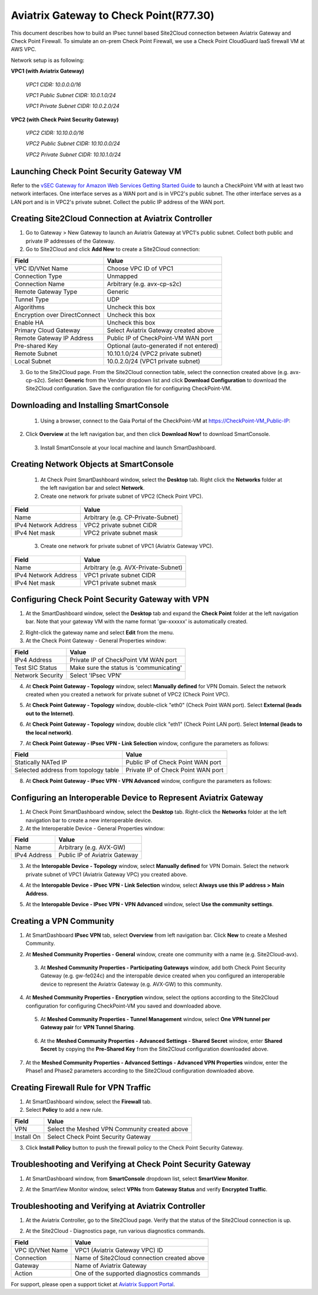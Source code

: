 .. meta::
   :description: Site2Cloud connection between Aviatrix Gateway and Check Point
   :keywords: Site2cloud, site to cloud, aviatrix, ipsec vpn, tunnel, Check Point


============================================
Aviatrix Gateway to Check Point(R77.30)
============================================

This document describes how to build an IPsec tunnel based Site2Cloud connection between Aviatrix Gateway and Check Point Firewall. To simulate an on-prem Check Point Firewall, we use a Check Point CloudGuard IaaS firewall VM at AWS VPC.

Network setup is as following:

**VPC1 (with Aviatrix Gateway)**

    *VPC1 CIDR: 10.0.0.0/16*
    
    *VPC1 Public Subnet CIDR: 10.0.1.0/24*
    
    *VPC1 Private Subnet CIDR: 10.0.2.0/24*

**VPC2 (with Check Point Security Gateway)**

    *VPC2 CIDR: 10.10.0.0/16*
    
    *VPC2 Public Subnet CIDR: 10.10.0.0/24*
    
    *VPC2 Private Subnet CIDR: 10.10.1.0/24*

Launching Check Point Security Gateway VM
============================================

Refer to the `vSEC Gateway for Amazon Web Services Getting Started Guide <http://supportcontent.checkpoint.com/documentation_download?ID=45816>`_ to launch a  CheckPoint VM with at least two network interfaces. One interface serves as a WAN port and is in VPC2's public subnet. The other interface serves as a LAN port and is in VPC2's private subnet. Collect the public IP address of the WAN port.

Creating Site2Cloud Connection at Aviatrix Controller
======================================================

1. Go to Gateway > New Gateway to launch an Aviatrix Gateway at VPC1's public subnet. Collect both public and private IP addresses of the Gateway.
2. Go to Site2Cloud and click **Add New** to create a Site2Cloud connection:

===============================     =================================================================
  **Field**                         **Value**
===============================     =================================================================
  VPC ID/VNet Name                  Choose VPC ID of VPC1
  Connection Type                   Unmapped
  Connection Name                   Arbitrary (e.g. avx-cp-s2c)
  Remote Gateway Type               Generic
  Tunnel Type                       UDP
  Algorithms                        Uncheck this box
  Encryption over DirectConnect     Uncheck this box
  Enable HA                         Uncheck this box
  Primary Cloud Gateway             Select Aviatrix Gateway created above
  Remote Gateway IP Address         Public IP of CheckPoint-VM WAN port
  Pre-shared Key                    Optional (auto-generated if not entered)
  Remote Subnet                     10.10.1.0/24 (VPC2 private subnet)
  Local Subnet                      10.0.2.0/24 (VPC1 private subnet)
===============================     =================================================================

3. Go to the Site2Cloud page. From the Site2Cloud connection table, select the connection created above (e.g. avx-cp-s2c). Select **Generic** from the Vendor dropdown list and click **Download Configuration** to download the Site2Cloud configuration. Save the configuration file for configuring CheckPoint-VM.

Downloading and Installing SmartConsole
======================================

 1. Using a browser, connect to the Gaia Portal of the CheckPoint-VM at https://CheckPoint-VM_Public-IP:
2. Click **Overview** at the left navigation bar, and then click **Download Now!** to download SmartConsole.

|image0|

 3. Install SmartConsole at your local machine and launch SmartDashboard.

Creating Network Objects at SmartConsole
=========================================

 1. At Check Point SmartDashboard window, select the **Desktop** tab. Right click the **Networks** folder at the left navigation bar and select **Network**. 
 
 2. Create one network for private subnet of VPC2 (Check Point VPC).
 
|image1|

===============================     =================================================================
  **Field**                         **Value**
===============================     =================================================================
  Name                              Arbitrary (e.g. CP-Private-Subnet)
  IPv4 Network Address              VPC2 private subnet CIDR
  IPv4 Net mask                     VPC2 private subnet mask
===============================     =================================================================

 3. Create one network for private subnet of VPC1 (Aviatrix Gateway VPC).

|image2|

===============================     =================================================================
  **Field**                         **Value**
===============================     =================================================================
  Name                              Arbitrary (e.g. AVX-Private-Subnet)
  IPv4 Network Address              VPC1 private subnet CIDR
  IPv4 Net mask                     VPC1 private subnet mask
===============================     =================================================================

Configuring Check Point Security Gateway with VPN
==================================================

1. At the SmartDashboard window, select the **Desktop** tab and expand the **Check Point** folder at the left navigation bar. Note that your gateway VM with the name format 'gw-xxxxxx' is automatically created.
 
|image3|

2. Right-click the gateway name and select **Edit** from the menu.

3. At the Check Point Gateway - General Properties window:

|image4|

===============================     =================================================================
  **Field**                         **Value**
===============================     =================================================================
  IPv4 Address                      Private IP of CheckPoint VM WAN port
  Test SIC Status                   Make sure the status is 'communicating'
  Network Security                  Select 'IPsec VPN'
===============================     =================================================================

4. At **Check Point Gateway - Topology** window, select **Manually defined** for VPN Domain. Select the network created when you created a network for private subnet of VPC2 (Check Point VPC).
 
|image5|
 
5. At **Check Point Gateway - Topology** window, double-click "eth0" (Check Point WAN port). Select **External (leads out to the Internet)**.

|image6|

6. At **Check Point Gateway - Topology** window, double click "eth1" (Check Point LAN port). Select **Internal (leads to the local network)**.

|image7| 

7. At **Check Point Gateway - IPsec VPN - Link Selection** window, configure the parameters as follows:

|image8|

=========================================     =======================================================
  **Field**                                   **Value**
=========================================     =======================================================
  Statically NATed IP                         Public IP of Check Point WAN port
  Selected address from topology table        Private IP of Check Point WAN port 
=========================================     =======================================================

8. At **Check Point Gateway - IPsec VPN - VPN Advanced** window, configure the parameters as follows:

|image9|

Configuring an Interoperable Device to Represent Aviatrix Gateway
==================================================================

1. At Check Point SmartDashboard window, select the **Desktop** tab. Right-click the **Networks** folder at the left navigation bar to create a new interoperable device.

2. At the Interoperable Device - General Properties window:

|image10|

===============================     =================================================================
  **Field**                         **Value**
===============================     =================================================================
  Name                              Arbitrary (e.g. AVX-GW)
  IPv4 Address                      Public IP of Aviatrix Gateway
===============================     =================================================================

3. At the **Interopable Device - Topology** window, select **Manually defined** for VPN Domain. Select the network private subnet of VPC1 (Aviatrix Gateway VPC) you created above.

|image11|

4. At the **Interopable Device - IPsec VPN - Link Selection** window, select **Always use this IP address > Main Address**.

|image12|

5. At the **Interopable Device - IPsec VPN - VPN Advanced** window, select **Use the community settings**.

|image13|

Creating a VPN Community
==========================

1. At SmartDashboard **IPsec VPN** tab, select **Overview** from left navigation bar. Click **New** to create a Meshed Community.

|image14|

2. At **Meshed Community Properties - General** window, create one community with a name (e.g. Site2Cloud-avx).

|image15|

 3. At **Meshed Community Properties - Participating Gateways** window, add both Check Point Security Gateway (e.g. gw-fe024c) and the interopable device created when you configured an interoperable device to represent the Aviatrix Gateway (e.g. AVX-GW) to this community.

|image16|

4. At **Meshed Community Properties - Encryption** window, select the options according to the Site2Cloud configuration for configuring CheckPoint-VM you saved and downloaded above.

|image17|

 5. At **Meshed Community Properties - Tunnel Management** window, select **One VPN tunnel per Gateway pair** for **VPN Tunnel Sharing**.

|image18|

 6. At the **Meshed Community Properties - Advanced Settings - Shared Secret** window, enter **Shared Secret** by copying the **Pre-Shared Key** from the Site2Cloud configuration downloaded above.

|image19|

7. At the **Meshed Community Properties - Advanced Settings - Advanced VPN Properties** window, enter the Phase1 and Phase2 parameters according to the Site2Cloud configuration downloaded above.

|image20|

Creating Firewall Rule for VPN Traffic
=======================================

1. At SmartDashboard window, select the **Firewall** tab.

2. Select **Policy** to add a new rule.

|image21|

===============================     =================================================================
  **Field**                         **Value**
===============================     =================================================================
  VPN                               Select the Meshed VPN Community created above
  Install On		            Select Check Point Security Gateway
===============================     =================================================================
 
3. Click **Install Policy** button to push the firewall policy to the Check Point Security Gateway.

|image22|

Troubleshooting and Verifying at Check Point Security Gateway
================================================================

1. At SmartDashboard window, from **SmartConsole** dropdown list, select **SmartView Monitor**.

|image23|

2. At the SmartView Monitor window, select **VPNs** from **Gateway Status** and verify **Encrypted Traffic**.

|image24|

Troubleshooting and Verifying at Aviatrix Controller
========================================================

1. At the Aviatrix Controller, go to the Site2Cloud page. Verify that the status of the Site2Cloud connection is up.

|image25|

2. At the Site2Cloud - Diagnostics page, run various diagnostics commands.

|image26|

===============================     =================================================================
  **Field**                         **Value**
===============================     =================================================================
  VPC ID/VNet Name                  VPC1 (Aviatrix Gateway VPC) ID
  Connection                        Name of Site2Cloud connection created above
  Gateway                           Name of Aviatrix Gateway
  Action                            One of the supported diagnostics commands
===============================     =================================================================


For support, please open a support ticket at `Aviatrix Support Portal <https://support.aviatrix.com>`_.

.. |image0| image:: s2c_gw_cp_media/DownloadSmartConsole.PNG
   :width: 5.55625in
   :height: 3.26548in

.. |image1| image:: s2c_gw_cp_media/Network1.PNG
   :width: 5.55625in
   :height: 3.26548in

.. |image2| image:: s2c_gw_cp_media/Network2.PNG
   :width: 5.55625in
   :height: 3.26548in

.. |image3| image:: s2c_gw_cp_media/Desktop-GW-Config.PNG
   :width: 5.55625in
   :height: 3.26548in

.. |image4| image:: s2c_gw_cp_media/EditGW1.PNG
   :width: 5.55625in
   :height: 3.26548in

.. |image5| image:: s2c_gw_cp_media/EditGW2.PNG
   :width: 5.55625in
   :height: 3.26548in

.. |image6| image:: s2c_gw_cp_media/EditGW3.PNG
   :width: 5.55625in
   :height: 3.26548in

.. |image7| image:: s2c_gw_cp_media/EditGW4.PNG
   :width: 5.55625in
   :height: 3.26548in

.. |image8| image:: s2c_gw_cp_media/EditGW5.PNG
   :width: 5.55625in
   :height: 3.26548in

.. |image9| image:: s2c_gw_cp_media/EditGW6.PNG
   :width: 5.55625in
   :height: 3.26548in

.. |image10| image:: s2c_gw_cp_media/Interop1.PNG
   :width: 5.55625in
   :height: 3.26548in

.. |image11| image:: s2c_gw_cp_media/Interop2.PNG
   :width: 5.55625in
   :height: 3.26548in

.. |image12| image:: s2c_gw_cp_media/Interop3.PNG
   :width: 5.55625in
   :height: 3.26548in

.. |image13| image:: s2c_gw_cp_media/Interop4.PNG
   :width: 5.55625in
   :height: 3.26548in

.. |image14| image:: s2c_gw_cp_media/Community1.PNG
   :width: 5.55625in
   :height: 3.26548in

.. |image15| image:: s2c_gw_cp_media/Community2.PNG
   :width: 5.55625in
   :height: 3.26548in

.. |image16| image:: s2c_gw_cp_media/Community7.PNG
   :width: 5.55625in
   :height: 3.26548in

.. |image17| image:: s2c_gw_cp_media/Community3.PNG
   :width: 5.55625in
   :height: 3.26548in

.. |image18| image:: s2c_gw_cp_media/Community4.PNG
   :width: 5.55625in
   :height: 3.26548in

.. |image19| image:: s2c_gw_cp_media/Community5.PNG
   :width: 5.55625in
   :height: 3.26548in

.. |image20| image:: s2c_gw_cp_media/Community6.PNG
   :width: 5.55625in
   :height: 3.26548in

.. |image21| image:: s2c_gw_cp_media/FW1.PNG
   :width: 5.55625in
   :height: 3.26548in

.. |image22| image:: s2c_gw_cp_media/FW2.PNG
   :width: 5.55625in
   :height: 3.26548in

.. |image23| image:: s2c_gw_cp_media/CPMonitor1.PNG
   :width: 5.55625in
   :height: 3.26548in

.. |image24| image:: s2c_gw_cp_media/CPMonitor2.PNG
   :width: 5.55625in
   :height: 3.26548in

.. |image25| image:: s2c_gw_cp_media/AVXMonitor1.PNG
   :width: 5.55625in
   :height: 3.26548in

.. |image26| image:: s2c_gw_cp_media/AVXMonitor2.PNG
   :width: 5.55625in
   :height: 3.26548in

.. disqus::
